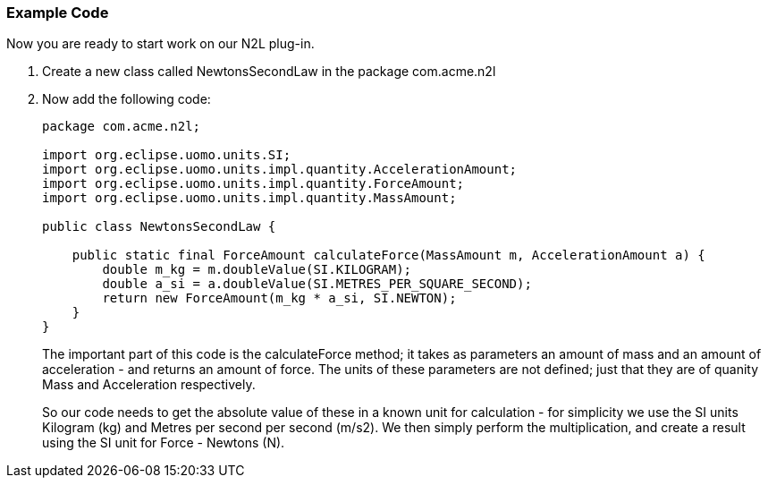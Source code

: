=== Example Code
Now you are ready to start work on our N2L plug-in.

. Create a new class called +NewtonsSecondLaw+ in the package +com.acme.n2l+
. Now add the following code: 
+
[source,java]
----
package com.acme.n2l;

import org.eclipse.uomo.units.SI;
import org.eclipse.uomo.units.impl.quantity.AccelerationAmount;
import org.eclipse.uomo.units.impl.quantity.ForceAmount;
import org.eclipse.uomo.units.impl.quantity.MassAmount;

public class NewtonsSecondLaw {

    public static final ForceAmount calculateForce(MassAmount m, AccelerationAmount a) {
        double m_kg = m.doubleValue(SI.KILOGRAM);
        double a_si = a.doubleValue(SI.METRES_PER_SQUARE_SECOND);
        return new ForceAmount(m_kg * a_si, SI.NEWTON);
    }
}
----
+
The important part of this code is the +calculateForce+ method; it takes as parameters an amount of mass and an amount of acceleration - and returns an amount of force.
The units of these parameters are not defined; just that they are of quanity +Mass+ and +Acceleration+ respectively.
+
So our code needs to get the absolute value of these in a known unit for calculation - for simplicity we use the SI units Kilogram (kg) and Metres per second per second (m/s2).
We then simply perform the multiplication, and create a result using the SI unit for Force - Newtons (N).
